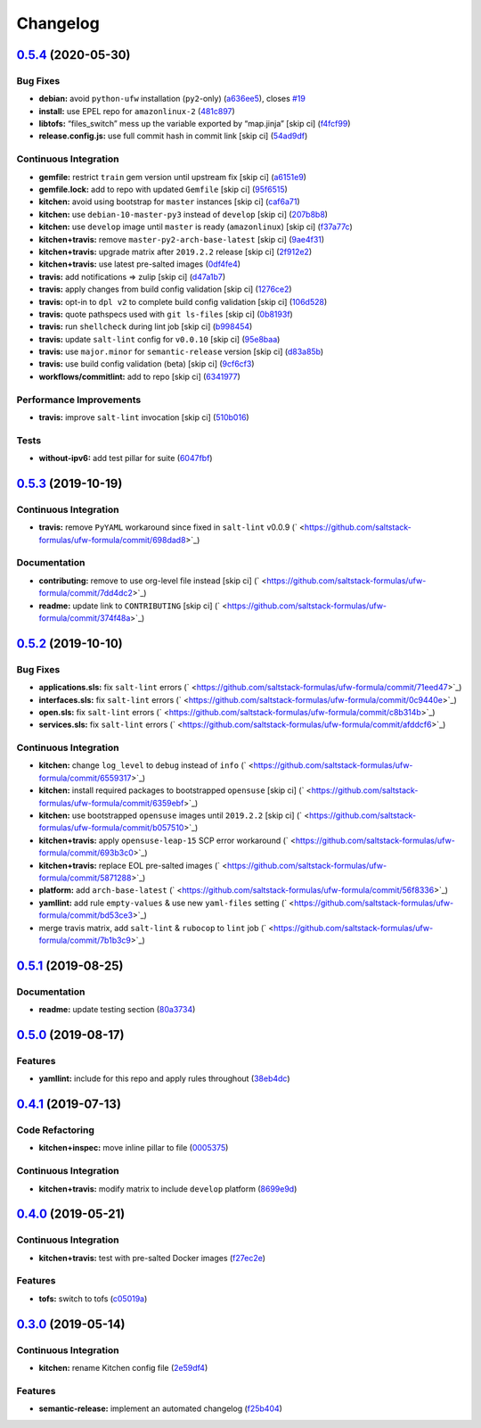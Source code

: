 
Changelog
=========

`0.5.4 <https://github.com/saltstack-formulas/ufw-formula/compare/v0.5.3...v0.5.4>`_ (2020-05-30)
-----------------------------------------------------------------------------------------------------

Bug Fixes
^^^^^^^^^


* **debian:** avoid ``python-ufw`` installation (\ ``py2``\ -only) (\ `a636ee5 <https://github.com/saltstack-formulas/ufw-formula/commit/a636ee5406d51f106e49e8022b44c5ce997d9aec>`_\ ), closes `#19 <https://github.com/saltstack-formulas/ufw-formula/issues/19>`_
* **install:** use EPEL repo for ``amazonlinux-2`` (\ `481c897 <https://github.com/saltstack-formulas/ufw-formula/commit/481c8973f79947e074455dc5caf1d752eb11fdfc>`_\ )
* **libtofs:** “files_switch” mess up the variable exported by “map.jinja” [skip ci] (\ `f4fcf99 <https://github.com/saltstack-formulas/ufw-formula/commit/f4fcf992748566ab509e41514572ecdfc2b7a62e>`_\ )
* **release.config.js:** use full commit hash in commit link [skip ci] (\ `54ad9df <https://github.com/saltstack-formulas/ufw-formula/commit/54ad9dfe58923fc7578cfd9131e84d2e5b7846ae>`_\ )

Continuous Integration
^^^^^^^^^^^^^^^^^^^^^^


* **gemfile:** restrict ``train`` gem version until upstream fix [skip ci] (\ `a6151e9 <https://github.com/saltstack-formulas/ufw-formula/commit/a6151e96ee51329a478a431319fc73628d3c4f1a>`_\ )
* **gemfile.lock:** add to repo with updated ``Gemfile`` [skip ci] (\ `95f6515 <https://github.com/saltstack-formulas/ufw-formula/commit/95f651535e2c15a02bd584d4a38ba6b232c1fbb4>`_\ )
* **kitchen:** avoid using bootstrap for ``master`` instances [skip ci] (\ `caf6a71 <https://github.com/saltstack-formulas/ufw-formula/commit/caf6a713ccb6719f3e41b518b86fee90c15d7fde>`_\ )
* **kitchen:** use ``debian-10-master-py3`` instead of ``develop`` [skip ci] (\ `207b8b8 <https://github.com/saltstack-formulas/ufw-formula/commit/207b8b806e2018ed8ed7f3894982b8d403ac2d5d>`_\ )
* **kitchen:** use ``develop`` image until ``master`` is ready (\ ``amazonlinux``\ ) [skip ci] (\ `f37a77c <https://github.com/saltstack-formulas/ufw-formula/commit/f37a77c70659d43a904faf6652af23d38da4ac74>`_\ )
* **kitchen+travis:** remove ``master-py2-arch-base-latest`` [skip ci] (\ `9ae4f31 <https://github.com/saltstack-formulas/ufw-formula/commit/9ae4f31b8860c3fbe4c3f9ab22402682e5abda43>`_\ )
* **kitchen+travis:** upgrade matrix after ``2019.2.2`` release [skip ci] (\ `2f912e2 <https://github.com/saltstack-formulas/ufw-formula/commit/2f912e201c58f13c428c77a654e95bde898c2ef3>`_\ )
* **kitchen+travis:** use latest pre-salted images (\ `0df4fe4 <https://github.com/saltstack-formulas/ufw-formula/commit/0df4fe4cfbb9521d08a56b004bf706b5cedfd905>`_\ )
* **travis:** add notifications => zulip [skip ci] (\ `d47a1b7 <https://github.com/saltstack-formulas/ufw-formula/commit/d47a1b7f71fb6bd0e12b11c1d9b0fea42f404d25>`_\ )
* **travis:** apply changes from build config validation [skip ci] (\ `1276ce2 <https://github.com/saltstack-formulas/ufw-formula/commit/1276ce2411fbdd823b5334cb9d1a780b37d3232f>`_\ )
* **travis:** opt-in to ``dpl v2`` to complete build config validation [skip ci] (\ `106d528 <https://github.com/saltstack-formulas/ufw-formula/commit/106d5283f256488dfe465e21d8a1b3c8fa0469d7>`_\ )
* **travis:** quote pathspecs used with ``git ls-files`` [skip ci] (\ `0b8193f <https://github.com/saltstack-formulas/ufw-formula/commit/0b8193fd5a9f85f7c12ba8f887ff160cdda986b6>`_\ )
* **travis:** run ``shellcheck`` during lint job [skip ci] (\ `b998454 <https://github.com/saltstack-formulas/ufw-formula/commit/b998454cc401ce4758b8a8c9ab6f57d51b64eadf>`_\ )
* **travis:** update ``salt-lint`` config for ``v0.0.10`` [skip ci] (\ `95e8baa <https://github.com/saltstack-formulas/ufw-formula/commit/95e8baa9db5865076ab27eb876a42d310af67427>`_\ )
* **travis:** use ``major.minor`` for ``semantic-release`` version [skip ci] (\ `d83a85b <https://github.com/saltstack-formulas/ufw-formula/commit/d83a85be9580be5753ffcee656b328f5e580edf1>`_\ )
* **travis:** use build config validation (beta) [skip ci] (\ `9cf6cf3 <https://github.com/saltstack-formulas/ufw-formula/commit/9cf6cf350ed4362a69419ba191ce658c56ca6744>`_\ )
* **workflows/commitlint:** add to repo [skip ci] (\ `6341977 <https://github.com/saltstack-formulas/ufw-formula/commit/63419772eb7055d838a9ee3bf55c54d009b7fcc5>`_\ )

Performance Improvements
^^^^^^^^^^^^^^^^^^^^^^^^


* **travis:** improve ``salt-lint`` invocation [skip ci] (\ `510b016 <https://github.com/saltstack-formulas/ufw-formula/commit/510b0169da4c673130708f22c9a143cb4c86da70>`_\ )

Tests
^^^^^


* **without-ipv6:** add test pillar for suite (\ `6047fbf <https://github.com/saltstack-formulas/ufw-formula/commit/6047fbfc4c77eddd31c8507e0505e5d0b62fe67b>`_\ )

`0.5.3 <https://github.com/saltstack-formulas/ufw-formula/compare/v0.5.2...v0.5.3>`_ (2019-10-19)
-----------------------------------------------------------------------------------------------------

Continuous Integration
^^^^^^^^^^^^^^^^^^^^^^


* **travis:** remove ``PyYAML`` workaround since fixed in ``salt-lint`` v0.0.9 (\ ` <https://github.com/saltstack-formulas/ufw-formula/commit/698dad8>`_\ )

Documentation
^^^^^^^^^^^^^


* **contributing:** remove to use org-level file instead [skip ci] (\ ` <https://github.com/saltstack-formulas/ufw-formula/commit/7dd4dc2>`_\ )
* **readme:** update link to ``CONTRIBUTING`` [skip ci] (\ ` <https://github.com/saltstack-formulas/ufw-formula/commit/374f48a>`_\ )

`0.5.2 <https://github.com/saltstack-formulas/ufw-formula/compare/v0.5.1...v0.5.2>`_ (2019-10-10)
-----------------------------------------------------------------------------------------------------

Bug Fixes
^^^^^^^^^


* **applications.sls:** fix ``salt-lint`` errors (\ ` <https://github.com/saltstack-formulas/ufw-formula/commit/71eed47>`_\ )
* **interfaces.sls:** fix ``salt-lint`` errors (\ ` <https://github.com/saltstack-formulas/ufw-formula/commit/0c9440e>`_\ )
* **open.sls:** fix ``salt-lint`` errors (\ ` <https://github.com/saltstack-formulas/ufw-formula/commit/c8b314b>`_\ )
* **services.sls:** fix ``salt-lint`` errors (\ ` <https://github.com/saltstack-formulas/ufw-formula/commit/afddcf6>`_\ )

Continuous Integration
^^^^^^^^^^^^^^^^^^^^^^


* **kitchen:** change ``log_level`` to ``debug`` instead of ``info`` (\ ` <https://github.com/saltstack-formulas/ufw-formula/commit/6559317>`_\ )
* **kitchen:** install required packages to bootstrapped ``opensuse`` [skip ci] (\ ` <https://github.com/saltstack-formulas/ufw-formula/commit/6359ebf>`_\ )
* **kitchen:** use bootstrapped ``opensuse`` images until ``2019.2.2`` [skip ci] (\ ` <https://github.com/saltstack-formulas/ufw-formula/commit/b057510>`_\ )
* **kitchen+travis:** apply ``opensuse-leap-15`` SCP error workaround (\ ` <https://github.com/saltstack-formulas/ufw-formula/commit/693b3c0>`_\ )
* **kitchen+travis:** replace EOL pre-salted images (\ ` <https://github.com/saltstack-formulas/ufw-formula/commit/5871288>`_\ )
* **platform:** add ``arch-base-latest`` (\ ` <https://github.com/saltstack-formulas/ufw-formula/commit/56f8336>`_\ )
* **yamllint:** add rule ``empty-values`` & use new ``yaml-files`` setting (\ ` <https://github.com/saltstack-formulas/ufw-formula/commit/bd53ce3>`_\ )
* merge travis matrix, add ``salt-lint`` & ``rubocop`` to ``lint`` job (\ ` <https://github.com/saltstack-formulas/ufw-formula/commit/7b1b3c9>`_\ )

`0.5.1 <https://github.com/saltstack-formulas/ufw-formula/compare/v0.5.0...v0.5.1>`_ (2019-08-25)
-----------------------------------------------------------------------------------------------------

Documentation
^^^^^^^^^^^^^


* **readme:** update testing section (\ `80a3734 <https://github.com/saltstack-formulas/ufw-formula/commit/80a3734>`_\ )

`0.5.0 <https://github.com/saltstack-formulas/ufw-formula/compare/v0.4.1...v0.5.0>`_ (2019-08-17)
-----------------------------------------------------------------------------------------------------

Features
^^^^^^^^


* **yamllint:** include for this repo and apply rules throughout (\ `38eb4dc <https://github.com/saltstack-formulas/ufw-formula/commit/38eb4dc>`_\ )

`0.4.1 <https://github.com/saltstack-formulas/ufw-formula/compare/v0.4.0...v0.4.1>`_ (2019-07-13)
-----------------------------------------------------------------------------------------------------

Code Refactoring
^^^^^^^^^^^^^^^^


* **kitchen+inspec:** move inline pillar to file (\ `0005375 <https://github.com/saltstack-formulas/ufw-formula/commit/0005375>`_\ )

Continuous Integration
^^^^^^^^^^^^^^^^^^^^^^


* **kitchen+travis:** modify matrix to include ``develop`` platform (\ `8699e9d <https://github.com/saltstack-formulas/ufw-formula/commit/8699e9d>`_\ )

`0.4.0 <https://github.com/saltstack-formulas/ufw-formula/compare/v0.3.0...v0.4.0>`_ (2019-05-21)
-----------------------------------------------------------------------------------------------------

Continuous Integration
^^^^^^^^^^^^^^^^^^^^^^


* **kitchen+travis:** test with pre-salted Docker images (\ `f27ec2e <https://github.com/saltstack-formulas/ufw-formula/commit/f27ec2e>`_\ )

Features
^^^^^^^^


* **tofs:** switch to tofs (\ `c05019a <https://github.com/saltstack-formulas/ufw-formula/commit/c05019a>`_\ )

`0.3.0 <https://github.com/saltstack-formulas/ufw-formula/compare/v0.2.0...v0.3.0>`_ (2019-05-14)
-----------------------------------------------------------------------------------------------------

Continuous Integration
^^^^^^^^^^^^^^^^^^^^^^


* **kitchen:** rename Kitchen config file (\ `2e59df4 <https://github.com/saltstack-formulas/ufw-formula/commit/2e59df4>`_\ )

Features
^^^^^^^^


* **semantic-release:** implement an automated changelog (\ `f25b404 <https://github.com/saltstack-formulas/ufw-formula/commit/f25b404>`_\ )
